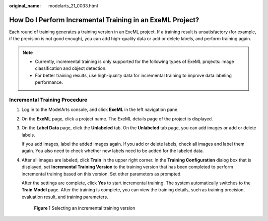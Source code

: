 :original_name: modelarts_21_0033.html

.. _modelarts_21_0033:

How Do I Perform Incremental Training in an ExeML Project?
==========================================================

Each round of training generates a training version in an ExeML project. If a training result is unsatisfactory (for example, if the precision is not good enough), you can add high-quality data or add or delete labels, and perform training again.

.. note::

   -  Currently, incremental training is only supported for the following types of ExeML projects: image classification and object detection.
   -  For better training results, use high-quality data for incremental training to improve data labeling performance.

Incremental Training Procedure
------------------------------

#. Log in to the ModelArts console, and click **ExeML** in the left navigation pane.

#. On the **ExeML** page, click a project name. The ExeML details page of the project is displayed.

#. On the **Label Data** page, click the **Unlabeled** tab. On the **Unlabeled** tab page, you can add images or add or delete labels.

   If you add images, label the added images again. If you add or delete labels, check all images and label them again. You also need to check whether new labels need to be added for the labeled data.

#. After all images are labeled, click **Train** in the upper right corner. In the **Training Configuration** dialog box that is displayed, set **Incremental Training Version** to the training version that has been completed to perform incremental training based on this version. Set other parameters as prompted.

   After the settings are complete, click **Yes** to start incremental training. The system automatically switches to the **Train Model** page. After the training is complete, you can view the training details, such as training precision, evaluation result, and training parameters.


   .. figure:: /_static/images/en-us_image_0000001455145497.png
      :alt: **Figure 1** Selecting an incremental training version

      **Figure 1** Selecting an incremental training version
